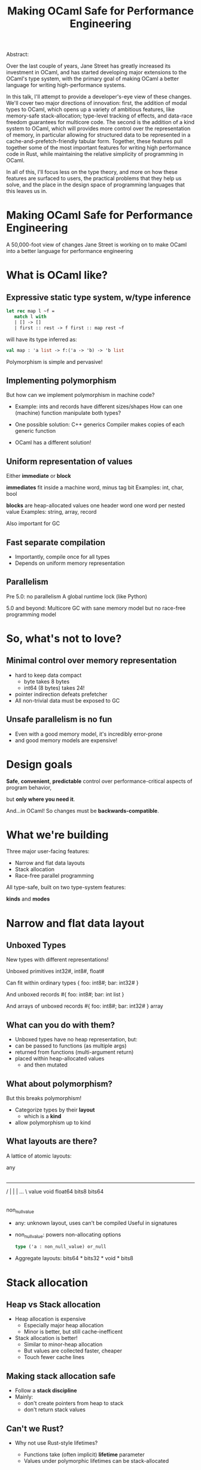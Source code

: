 #+TITLE: Making OCaml Safe for Performance Engineering

Abstract:

    Over the last couple of years, Jane Street has greatly increased
    its investment in OCaml, and has started developing major
    extensions to the OCaml's type system, with the primary goal of
    making OCaml a better language for writing high-performance
    systems.

    In this talk, I'll attempt to provide a developer's-eye view of
    these changes.  We'll cover two major directions of innovation:
    first, the addition of modal types to OCaml, which opens up a
    variety of ambitious features, like memory-safe stack-allocation;
    type-level tracking of effects, and data-race freedom guarantees
    for multicore code.  The second is the addition of a kind system
    to OCaml, which will provides more control over the representation
    of memory, in particular allowing for structured data to be
    represented in a cache-and-prefetch-friendly tabular form.
    Together, these features pull together some of the most important
    features for writing high performance code in Rust, while
    maintaining the relative simplicity of programming in OCaml.

    In all of this, I'll focus less on the type theory, and more on
    how these features are surfaced to users, the practical problems
    that they help us solve, and the place in the design space of
    programming languages that this leaves us in.



* Making OCaml Safe for Performance Engineering

  A 50,000-foot view of changes Jane Street is working on
  to make OCaml into a better language for performance engineering
* What is OCaml like?

** Expressive static type system, w/type inference

     #+BEGIN_SRC ocaml
     let rec map l ~f =
        match l with
        | [] -> []
        | first :: rest -> f first :: map rest ~f
     #+END_SRC

   # pause
   will have its type inferred as:

     #+BEGIN_SRC ocaml
     val map : 'a list -> f:('a -> 'b) -> 'b list
     #+END_SRC

   # pause
   Polymorphism is simple and pervasive!

** Implementing polymorphism

  But how can we implement polymorphism in machine code?

  - Example: ints and records have different sizes/shapes
      How can one (machine) function manipulate both types?

  - One possible solution: C++ generics
      Compiler makes copies of each generic function

  - OCaml has a different solution!

** Uniform representation of values

  Either *immediate* or *block*

  # pause
  *immediates* fit inside a machine word, minus tag bit
    Examples: int, char, bool

  # pause
  *blocks* are heap-allocated values
    one header word
    one word per nested value
    Examples: string, array, record

  # pause
  Also important for GC
** Fast separate compilation

  - Importantly, compile once for all types
  - Depends on uniform memory representation

** Parallelism

# pause
Pre 5.0: no parallelism
  A global runtime lock (like Python)

# pause
5.0 and beyond: Multicore GC
  with sane memory model
  but no race-free programming model

* So, what's not to love?

** Minimal control over memory representation

  - hard to keep data compact
    - byte takes 8 bytes
    - int64 (8 bytes) takes 24!
  - pointer indirection defeats prefetcher
  - All non-trivial data must be exposed to GC
** Unsafe parallelism is no fun

  - Even with a good memory model,
    it's incredibly error-prone
  - and good memory models are expensive!

* Design goals

  # pause
  *Safe*, *convenient*, *predictable* control
  over performance-critical aspects of program behavior,
  # pause
  but *only where you need it*.

  # pause
  And...in OCaml!
  So changes must be *backwards-compatible*.

* What we're building

Three major user-facing features:

- Narrow and flat data layouts
- Stack allocation
- Race-free parallel programming

All type-safe, built on two type-system features:

# pause
  *kinds* and *modes*

* Narrow and flat data layout

** Unboxed Types

New types with different representations!

# pause
Unboxed primitives
  int32#, int8#, float#

# pause
Can fit within ordinary types
  { foo: int8#; bar: int32# }

# pause
And unboxed records
  #{ foo: int8#; bar: int list }

# pause
And arrays of unboxed records
   #{ foo: int8#; bar: int32# } array

** What can you do with them?

- Unboxed types have no heap representation, but:
- can be passed to functions (as multiple args)
- returned from functions (multi-argument return)
- placed within heap-allocated values
  - and then mutated


** What about polymorphism?

But this breaks polymorphism!

- Categorize types by their *layout*
  - which is a *kind*
- allow polymorphism up to kind

** What layouts are there?

A lattice of atomic layouts:

                    any
                     |
         -------------------------------
        /      |       |        |   ... \
     value   void   float64   bits8     bits64
       |
 non_null_value

  - any: unknown layout, uses can't be compiled
      Useful in signatures
  - non_null_value: powers non-allocating options
      #+BEGIN_SRC ocaml
      type ('a : non_null_value) or_null
      #+END_SRC

  - Aggregate layouts: bits64 * bits32 * void * bits8

* Stack allocation

** Heap vs Stack allocation

- Heap allocation is expensive
  - Especially major heap allocation
  - Minor is better, but still cache-inefficent

- Stack allocation is better!
  - Similar to minor-heap allocation
  - But values are collected faster, cheaper
  - Touch fewer cache lines

** Making stack allocation safe

  - Follow a *stack discipline*
  - Mainly:
    - don't create pointers from heap to stack
    - don't return stack values

** Can't we Rust?

- Why not use Rust-style lifetimes?

  - Functions take (often implicit) *lifetime* parameter
  - Values under polymorphic lifetimes can be stack-allocated

- But,

  - You often trip in to higher-order polymorphism
  - Inference is undecidable!
  - Very un-ocaml, and arguably unergonomic

** Instead, Modes!

Modes are:

  - Properties that can be applied to any type
  - That by default apply deeply

** Global and Local

# pause
In this case, we add a pair of modes:

   *global* is the default, unconstrained
   *local* values must follow the stack discipline

# pause
There's sub-moding!

  can pass a global where a local is expected

** An example of stack allocation

#+BEGIN_SRC ocaml
let rec map l ~f =
  match l with
  | [] -> []
  | hd :: tl -> f hd :: map tl ~f
#+END_SRC

# pause
#+BEGIN_SRC ocaml
val map : 'a list -> ~f:('a -> 'b) -> 'b list
       @@ .       -> local      -> .
#+END_SRC

# pause
#+BEGIN_SRC ocaml
let multiply_by l mult =
  map l (fun x -> mult * x)
#+END_SRC

** Smart constructors

functions that can return local values if they
don't create a stack frame.

    # pause
    #+BEGIN_SRC ocaml
    type pos = { x: float; y: float }
    let create_pos x y = exclave { x; y }
    #+END_SRC

    # pause
    #+BEGIN_SRC ocaml
    val create_pos
      : float -> float -> pos
     @@ local -> local -> local
    #+END_SRC

** Resource allocation

#+BEGIN_SRC ocaml
val with_file
  : string -> f:(In_channel.t -> 'a) -> 'a
 @@ .      -> (local        ->  .) ->  .
#+END_SRC

** Mode polymorphism

   # pause
Instead of this:

   #+BEGIN_SRC ocaml
   val hd
     : 'a list -> 'a
    @@ .       ->  .

   val hd_local
     : 'a list -> 'a
    @@ local   -> local
   #+END_SRC

   # pause
Write this:

   #+BEGIN_SRC ocaml
   val hd : 'a list -> 'a
         @@ 'm      -> 'm
   #+END_SRC


** Modal kinds

  - Who cares if your immediate is local?
  - always(local) is a kind that tracks this

* Data-race freedom

** Modes are a natural fit

# pause
Things you can do to any value:

- Make an alias
- Return from a function
- Create a pointer to it
- Pass to another thread

These operations are all *deep*.

** A new mode dimension: thread-safety

# pause
Values can be *sync* or *unsync*.

  *sync* values can safely be accessed concurrently
  *unsync* has no such guarantee

# pause
So, what values are sync?

  - All deeply immutable values are sync by default.
  - Data protected under a synchronization primitive can be sync too

** A bestiary of modes

14 modes, in 5 dimensions.

Two varieties of modes:
- *prescriptive*: What you can do with a value in the future
- *descriptive*: What has happened to a value in the past

| dimension  | variety   || min mode    |             | max mode    |
|------------+-----------++-------------+-------------+-------------|
| Locality   | prescribe || *global*    |             | local       |
| Contention | describe  || uncontended | communal    | *contended* |
| Syncness   | prescribe || sync        | cooperative | *unsync*    |
| Aliasing   | describe  || unique      | exclusive   | *shared*    |
| Linearity  | prescribe || *many*      | separate    | once        |

** Spawning threads

- function run by thread must be sync
- returned value doesn't have to be

#+BEGIN_SRC ocaml
val spawn
  :      (unit -> 'a) -> 'a thread
 @@ sync (.    ->  .) ->  .
#+END_SRC

# pause
#+BEGIN_SRC ocaml
val join
  : 'a thread -> 'a
 @@ .         ->  .
#+END_SRC

** Manipulating pointers to shared memory

#+BEGIN_SRC ocaml
module Ptr : sig

  (* A pointer to shared memory holding an ['a], with "key" ['k]. *)
  type ('a, 'k) t

  (* Create a shared memory cell protected by key ['k] *)
  val create : f:(unit -> 'b) -> ('b, 'k) t
            @@ sync           -> .

  (* Manipulate data in shared memory.
     Keys are considered mutable data and can't be used when [contended].
     This ensures data-race freedom. *)
  val map :
      'k Key.t -> f:('a -> 'b) -> ('a, 'k) t -> ('b, 'k) t
   @@ .        -> sync         -> .          -> .

  val extract :
      'k Key.t -> f:('a -> 'b)     -> ('a, 'k) t -> 'b
   @@ .        -> sync (. -> sync) -> .          -> contended

  ...
end
#+END_SRC

* How far are we?

- Stack allocation is in production
- Unboxed types has started to land (float#, unboxed ints out)
    arrays of unboxed primitives is close
- Data-race freedom implementation underway

* So, how's it going?

- Fits into OCaml surprisingly well
- And it makes awkward performance hacks nice!
- Pay-as-you go seems to work
- We're nervous about the complexity!

* More info

- Data-race freedom design doc:
  [[https://github.com/ocaml-flambda/ocaml-jst/blob/main/jane/doc/proposals/data-race-freedom.md]]
- Unboxed types RFC:
  https://github.com/ocaml/RFCs/pull/34
